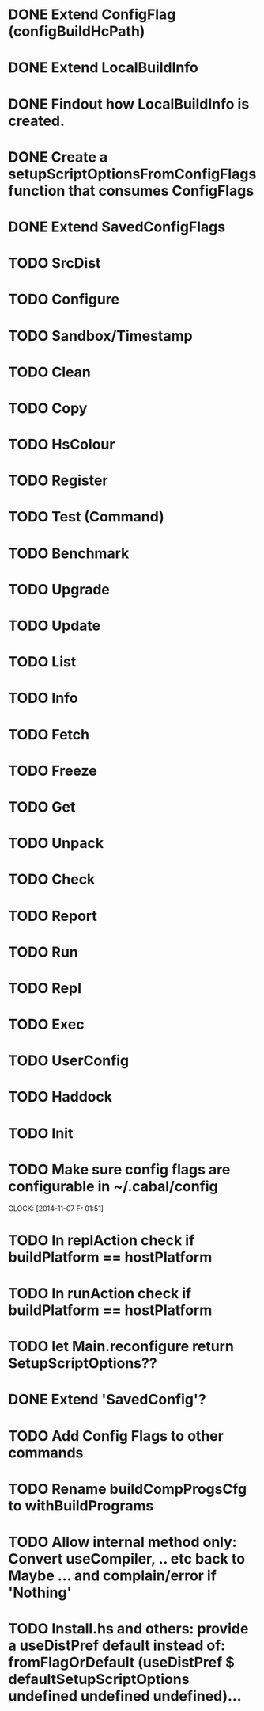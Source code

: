 * DONE Extend ConfigFlag (configBuildHcPath)
* DONE Extend LocalBuildInfo
* DONE Findout how LocalBuildInfo is created.
* DONE Create a setupScriptOptionsFromConfigFlags function that consumes ConfigFlags
* DONE Extend SavedConfigFlags
* TODO SrcDist
* TODO Configure
* TODO Sandbox/Timestamp
* TODO Clean
* TODO Copy
* TODO HsColour
* TODO Register
* TODO Test (Command)
* TODO Benchmark
* TODO Upgrade
* TODO Update
* TODO List
* TODO Info
* TODO Fetch
* TODO Freeze
* TODO Get
* TODO Unpack
* TODO Check
* TODO Report
* TODO Run
* TODO Repl
* TODO Exec
* TODO UserConfig
* TODO Haddock
* TODO Init
* TODO Make sure config flags are configurable in ~/.cabal/config
  CLOCK: [2014-11-07 Fr 01:51]
* TODO In replAction check if buildPlatform == hostPlatform
* TODO In runAction check if buildPlatform == hostPlatform
* TODO let Main.reconfigure return SetupScriptOptions??
* DONE Extend 'SavedConfig'?
* TODO Add Config Flags to other commands
* TODO Rename buildCompProgsCfg to withBuildPrograms
* TODO Allow internal method only: Convert useCompiler, .. etc back to Maybe ... and complain/error if 'Nothing'
* TODO Install.hs and others: provide a useDistPref default instead of: fromFlagOrDefault (useDistPref $ defaultSetupScriptOptions undefined undefined undefined)...
